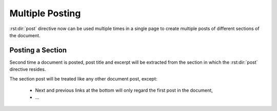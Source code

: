 Multiple Posting
================

.. post:: Jun 10, 2014
   :tags: directive
   :category: Manual
   :location: SF
   :author: Ahmet

:rst:dir:`post` directive now can be used multiple times in a single page
to create multiple posts of different sections of the document.



Posting a Section
-----------------

.. post:: Jun 10, 2014
   :tags: directive
   :category: Manual
   :location: SF
   :author: Ahmet

Second time a document is posted, post title and excerpt will be extracted
from the section in which the :rst:dir:`post` directive resides.

The section post will be treated like any other document post, except:

  * Next and previous links at the bottom will only regard the first post
    in the document,
  * ...